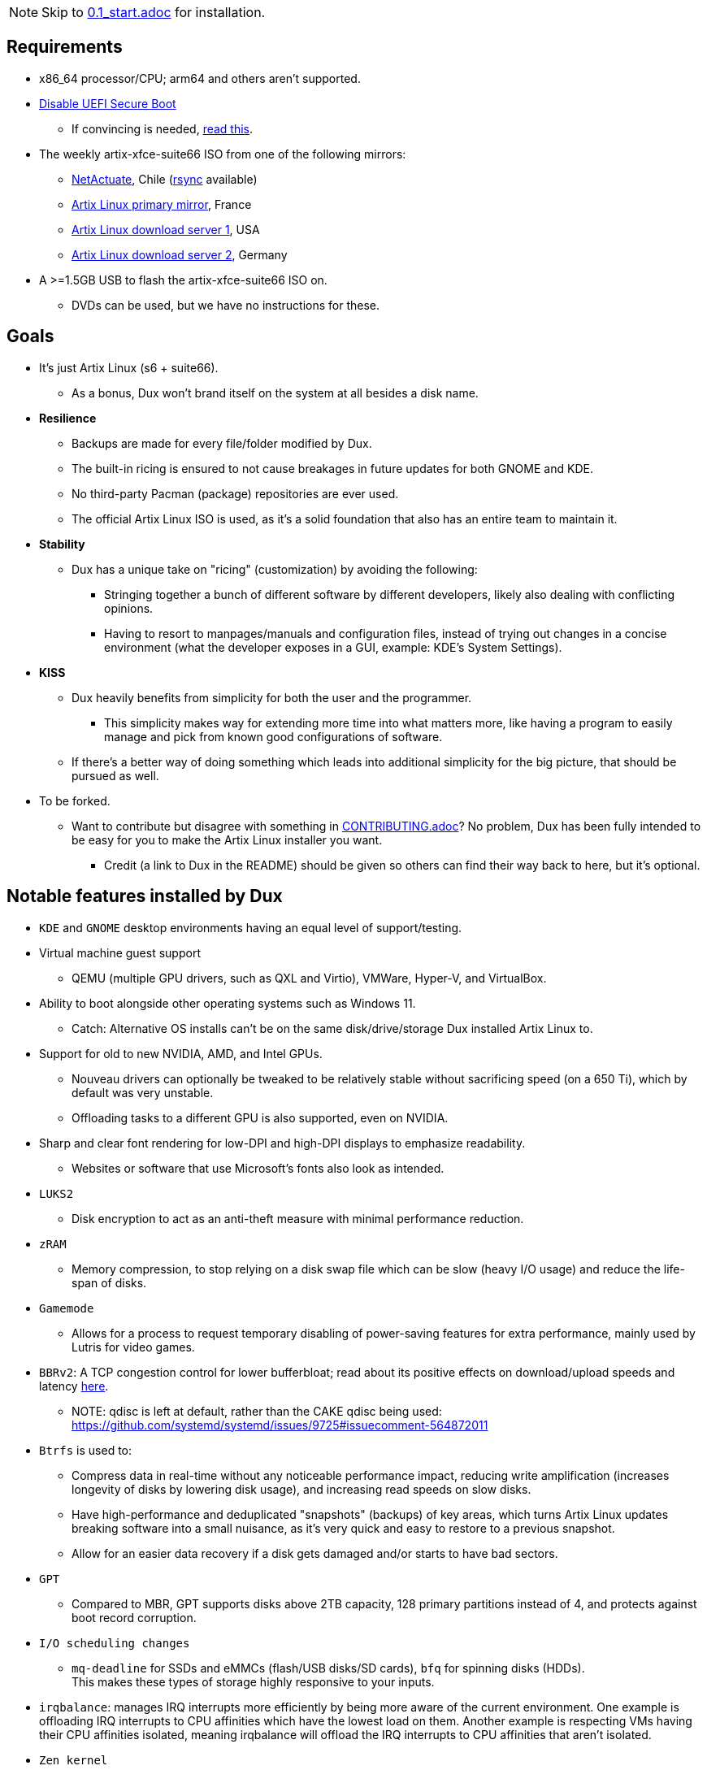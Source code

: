 :experimental:
ifdef::env-github[]
:icons:
:tip-caption: :bulb:
:note-caption: :information_source:
:important-caption: :heavy_exclamation_mark:
:caution-caption: :fire:
:warning-caption: :warning:
endif::[]
:imagesdir: imgs/

NOTE: Skip to link:0.1_start.adoc[0.1_start.adoc] for installation.

== Requirements
* x86_64 processor/CPU; arm64 and others aren't supported.
* link:https://archive.is/QwLMB[Disable UEFI Secure Boot]
** If convincing is needed, link:https://github.com/pbatard/rufus/wiki/FAQ#Why_do_I_need_to_disable_Secure_Boot_to_use_UEFINTFS[read this].
* The weekly artix-xfce-suite66 ISO from one of the following mirrors:
** link:https://mirror1.cl.netactuate.com/artix/weekly-iso[NetActuate], Chile (link:rsync://mirror1.cl.netactuate.com/artix/weekly-iso/[rsync] available)
** link:http://mirror1.artixlinux.org/weekly-iso[Artix Linux primary mirror], France
** link:https://us-mirror.artixlinux.org/weekly-isos.php[Artix Linux download server 1], USA
** link:https://download.artixlinux.org/weekly-isos.php[Artix Linux download server 2], Germany
* A >=1.5GB USB to flash the artix-xfce-suite66 ISO on.
** DVDs can be used, but we have no instructions for these.

== Goals
* It's just Artix Linux (s6 + suite66).
** As a bonus, Dux won't brand itself on the system at all besides a disk name.

* *Resilience*
** Backups are made for every file/folder modified by Dux.
** The built-in ricing is ensured to not cause breakages in future updates for both GNOME and KDE.
** No third-party Pacman (package) repositories are ever used.
** The official Artix Linux ISO is used, as it's a solid foundation that also has an entire team to maintain it.

* *Stability*
** Dux has a unique take on "ricing" (customization) by avoiding the following:
*** Stringing together a bunch of different software by different developers, likely also dealing with conflicting opinions.
*** Having to resort to manpages/manuals and configuration files, instead of trying out changes in a concise environment (what the developer exposes in a GUI, example: KDE's System Settings).

* *KISS*
** Dux heavily benefits from simplicity for both the user and the programmer.
*** This simplicity makes way for extending more time into what matters more, like having a program to easily manage and pick from known good configurations of software.

** If there's a better way of doing something which leads into additional simplicity for the big picture, that should be pursued as well.

* To be forked.
** Want to contribute but disagree with something in link:CONTRIBUTING.adoc[CONTRIBUTING.adoc]? No problem, Dux has been fully intended to be easy for you to make the Artix Linux installer you want.
*** Credit (a link to Dux in the README) should be given so others can find their way back to here, but it's optional.

== Notable features installed by Dux
* `KDE` and `GNOME` desktop environments having an equal level of support/testing.

* Virtual machine guest support
** QEMU (multiple GPU drivers, such as QXL and Virtio), VMWare, Hyper-V, and VirtualBox.

* Ability to boot alongside other operating systems such as Windows 11.
** Catch: Alternative OS installs can't be on the same disk/drive/storage Dux installed Artix Linux to.

* Support for old to new NVIDIA, AMD, and Intel GPUs.
** Nouveau drivers can optionally be tweaked to be relatively stable without sacrificing speed (on a 650 Ti), which by default was very unstable.
** Offloading tasks to a different GPU is also supported, even on NVIDIA.

* Sharp and clear font rendering for low-DPI and high-DPI displays to emphasize readability.
** Websites or software that use Microsoft's fonts also look as intended.

* `LUKS2`
** Disk encryption to act as an anti-theft measure with minimal performance reduction.

* `zRAM`
** Memory compression, to stop relying on a disk swap file which can be slow (heavy I/O usage) and reduce the life-span of disks.

* `Gamemode`
** Allows for a process to request temporary disabling of power-saving features for extra performance, mainly used by Lutris for video games.

* `BBRv2`: A TCP congestion control for lower bufferbloat; read about its positive effects on download/upload speeds and latency link:https://archive.ph/l0zc8[here].
** NOTE: qdisc is left at default, rather than the CAKE qdisc being used: +
https://github.com/systemd/systemd/issues/9725#issuecomment-564872011

* `Btrfs` is used to: 
** Compress data in real-time without any noticeable performance impact, reducing write amplification (increases longevity of disks by lowering disk usage), and increasing read speeds on slow disks.
** Have high-performance and deduplicated "snapshots" (backups) of key areas, which turns Artix Linux updates breaking software into a small nuisance, as it's very quick and easy to restore to a previous snapshot.
** Allow for an easier data recovery if a disk gets damaged and/or starts to have bad sectors.

* `GPT`
** Compared to MBR, GPT supports disks above 2TB capacity, 128 primary partitions instead of 4, and protects against boot record corruption.

* `I/O scheduling changes`
** `mq-deadline` for SSDs and eMMCs (flash/USB disks/SD cards), `bfq` for spinning disks (HDDs). +
This makes these types of storage highly responsive to your inputs.

* `irqbalance`: manages IRQ interrupts more efficiently by being more aware of the current environment. One example is offloading IRQ interrupts to CPU affinities which have the lowest load on them. Another example is respecting VMs having their CPU affinities isolated, meaning irqbalance will offload the IRQ interrupts to CPU affinities that aren't isolated.

* `Zen kernel`
** PDS Process Scheduler for increased interactivity performance and FPS in video games, inclusion of BBRv2, and other tweaks that improve upon the vanilla Linux kernel for all use cases except Linux kernel developement/debugging.

* `Flatpak`
** Visual inconsistencies with Flatpaks are mostly fixed.

* `thermald`
** Provides a large performance boost for some Intel laptops, with no observable downsides for other hardware combinations.
** https://www.phoronix.com/scan.php?page=article&item=intel-thermald-tgl&num=2

* `systemd-oomd`
** Configured in a way that correctly handles memory pressure & out of memory situations; expect less random process killing, especially on low RAM (<=8GB) systems.

* `systemd-resolvconf`
** To support VPN "network locking", and to ensure DNS resolution is reliable.

* `nftables`
** https://firewalld.org/2018/07/nftables-backend

* `dbus-broker`
** Replaces `dbus-daemon` for the system bus, as it's faster and more stable.

___
=> link:0.1_start.adoc[0.1_start.adoc]